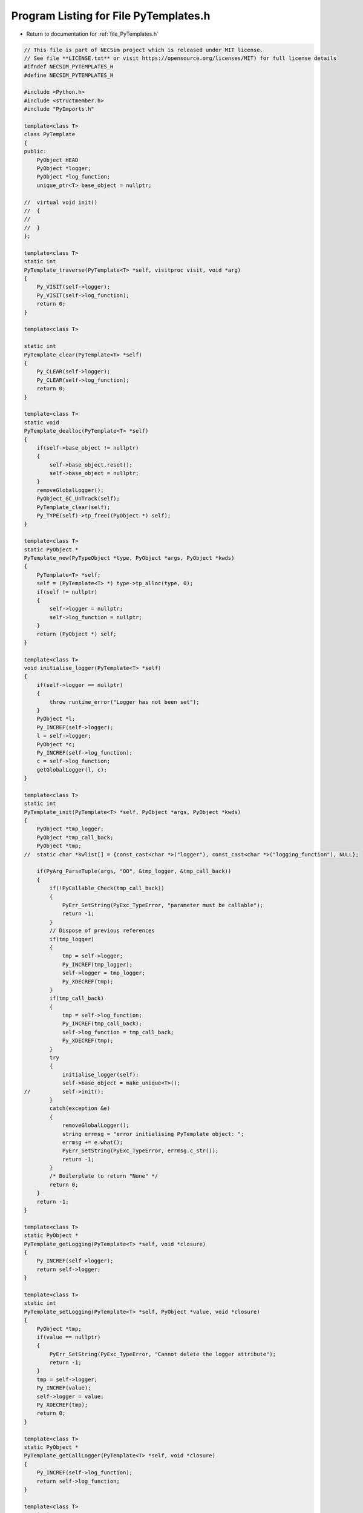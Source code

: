 
.. _program_listing_file_PyTemplates.h:

Program Listing for File PyTemplates.h
======================================

- Return to documentation for :ref:`file_PyTemplates.h`

.. code-block:: cpp

   // This file is part of NECSim project which is released under MIT license.
   // See file **LICENSE.txt** or visit https://opensource.org/licenses/MIT) for full license details
   #ifndef NECSIM_PYTEMPLATES_H
   #define NECSIM_PYTEMPLATES_H
   
   #include <Python.h>
   #include <structmember.h>
   #include "PyImports.h"
   
   template<class T>
   class PyTemplate
   {
   public:
       PyObject_HEAD
       PyObject *logger;
       PyObject *log_function;
       unique_ptr<T> base_object = nullptr;
   
   //  virtual void init()
   //  {
   //
   //  }
   };
   
   template<class T>
   static int
   PyTemplate_traverse(PyTemplate<T> *self, visitproc visit, void *arg)
   {
       Py_VISIT(self->logger);
       Py_VISIT(self->log_function);
       return 0;
   }
   
   template<class T>
   
   static int
   PyTemplate_clear(PyTemplate<T> *self)
   {
       Py_CLEAR(self->logger);
       Py_CLEAR(self->log_function);
       return 0;
   }
   
   template<class T>
   static void
   PyTemplate_dealloc(PyTemplate<T> *self)
   {
       if(self->base_object != nullptr)
       {
           self->base_object.reset();
           self->base_object = nullptr;
       }
       removeGlobalLogger();
       PyObject_GC_UnTrack(self);
       PyTemplate_clear(self);
       Py_TYPE(self)->tp_free((PyObject *) self);
   }
   
   template<class T>
   static PyObject *
   PyTemplate_new(PyTypeObject *type, PyObject *args, PyObject *kwds)
   {
       PyTemplate<T> *self;
       self = (PyTemplate<T> *) type->tp_alloc(type, 0);
       if(self != nullptr)
       {
           self->logger = nullptr;
           self->log_function = nullptr;
       }
       return (PyObject *) self;
   }
   
   template<class T>
   void initialise_logger(PyTemplate<T> *self)
   {
       if(self->logger == nullptr)
       {
           throw runtime_error("Logger has not been set");
       }
       PyObject *l;
       Py_INCREF(self->logger);
       l = self->logger;
       PyObject *c;
       Py_INCREF(self->log_function);
       c = self->log_function;
       getGlobalLogger(l, c);
   }
   
   template<class T>
   static int
   PyTemplate_init(PyTemplate<T> *self, PyObject *args, PyObject *kwds)
   {
       PyObject *tmp_logger;
       PyObject *tmp_call_back;
       PyObject *tmp;
   //  static char *kwlist[] = {const_cast<char *>("logger"), const_cast<char *>("logging_function"), NULL};
   
       if(PyArg_ParseTuple(args, "OO", &tmp_logger, &tmp_call_back))
       {
           if(!PyCallable_Check(tmp_call_back))
           {
               PyErr_SetString(PyExc_TypeError, "parameter must be callable");
               return -1;
           }
           // Dispose of previous references
           if(tmp_logger)
           {
               tmp = self->logger;
               Py_INCREF(tmp_logger);
               self->logger = tmp_logger;
               Py_XDECREF(tmp);
           }
           if(tmp_call_back)
           {
               tmp = self->log_function;
               Py_INCREF(tmp_call_back);
               self->log_function = tmp_call_back;
               Py_XDECREF(tmp);
           }
           try
           {
               initialise_logger(self);
               self->base_object = make_unique<T>();
   //          self->init();
           }
           catch(exception &e)
           {
               removeGlobalLogger();
               string errmsg = "error initialising PyTemplate object: ";
               errmsg += e.what();
               PyErr_SetString(PyExc_TypeError, errmsg.c_str());
               return -1;
           }
           /* Boilerplate to return "None" */
           return 0;
       }
       return -1;
   }
   
   template<class T>
   static PyObject *
   PyTemplate_getLogging(PyTemplate<T> *self, void *closure)
   {
       Py_INCREF(self->logger);
       return self->logger;
   }
   
   template<class T>
   static int
   PyTemplate_setLogging(PyTemplate<T> *self, PyObject *value, void *closure)
   {
       PyObject *tmp;
       if(value == nullptr)
       {
           PyErr_SetString(PyExc_TypeError, "Cannot delete the logger attribute");
           return -1;
       }
       tmp = self->logger;
       Py_INCREF(value);
       self->logger = value;
       Py_XDECREF(tmp);
       return 0;
   }
   
   template<class T>
   static PyObject *
   PyTemplate_getCallLogger(PyTemplate<T> *self, void *closure)
   {
       Py_INCREF(self->log_function);
       return self->log_function;
   }
   
   template<class T>
   static int
   PyTemplate_setCallLogger(PyTemplate<T> *self, PyObject *value, void *closure)
   {
       PyObject *tmp;
       if(value == nullptr)
       {
           PyErr_SetString(PyExc_TypeError, "Cannot delete the logger attribute");
           return -1;
       }
       tmp = self->log_function;
       Py_INCREF(value);
       self->log_function = value;
       Py_XDECREF(tmp);
       return 0;
   }
   
   template<typename T>
   PyGetSetDef *PyTemplate_gen_getsetters()
   {
       static PyGetSetDef PyTemplate_getsetters[] = {
               {const_cast<char *>("logger"),       (getter) PyTemplate_getLogging<T>,    (setter) PyTemplate_setLogging<T>,
                       const_cast<char *>("the reference to the logger module"), nullptr},
               {const_cast<char *>("log_function"), (getter) PyTemplate_getCallLogger<T>, (setter) PyTemplate_setCallLogger<T>,
                       const_cast<char *>("the logger call function to use"),    nullptr},
               {nullptr}  /* Sentinel */
       };
       return PyTemplate_getsetters;
   }
   
   #endif // NECSIM_PYTEMPLATES_H
